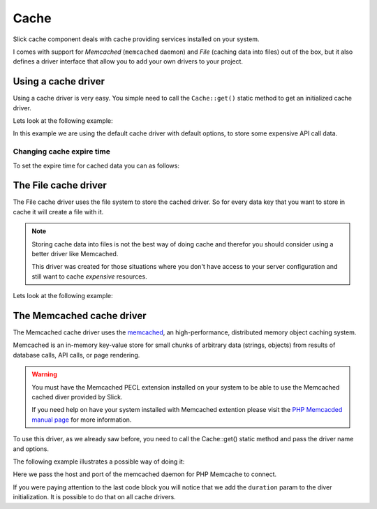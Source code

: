 .. Slick cache component

Cache
=====

Slick cache component deals with cache providing services installed on your system.

I comes with support for *Memcached* (``memcached`` daemon) and *File* (caching data into files) out of the box,
but it also defines a driver interface that allow you to add your own drivers to your project.

Using a cache driver
--------------------
Using a cache driver is very easy. You simple need to call the ``Cache::get()`` static method
to get an initialized cache driver.

Lets look at the following example:

.. code-block:: php
    :emphasize-lines: 3,7,8,11

    <?php

    use Slick\Cache\Cache;

    function getApiData()
    {
        $cache = Cache::get();
        $data = $cache->get('data', false);
        if (!$data) {
            $data = file_get_contents("http://www.example.com/api/call.json");
            $cache->set('data', $data);
        }
        return $data;
    }

In this example we are using the default cache driver with default options, to store some expensive API call data.

Changing cache expire time
~~~~~~~~~~~~~~~~~~~~~~~~~~
To set the expire time for cached data you can as follows:

.. code-block:: php
    :emphasize-lines: 8,9

    <?php

    use Slick\Cache\Cache;

    function getApiData()
    {
        $cache = Cache::get();
        // cache duration in seconds
        $cache->duration = 240;
        $data = $cache->get('data', false);
        ...
        return $data;
    }

    This will set the cached data life time for all the Driver::get() calls.

    You can set a per call specific cache duration like this:

.. code-block:: php
    :emphasize-lines: 8,9

    <?php

    use Slick\Cache\Cache;

    function getApiData()
    {
        $cache = Cache::get();
        // call to get data with duration
        $data = $cache->get('data', false, 240);
        ...
        return $data;
    }



The File cache driver
---------------------
The File cache driver uses the file system to store the cached driver. So for every data key that you want
to store in cache it will create a file with it.

.. note::

    Storing cache data into files is not the best way of doing cache and therefor you should consider
    using a better driver like Memcached.

    This driver was created for those situations where you don't have access to your server configuration
    and still want to cache *expensive* resources.

Lets look at the following example:

.. code-block:: php
    :emphasize-lines: 7

    <?php

    use Slick\Cache\Cache;

    function getApiData()
    {
        $cache = Cache::get('file', ['path' => './tmp/']);
        $data = $cache->get('data', false);
        if (!$data) {
            $data = file_get_contents("http://www.example.com/api/call.json");
            $cache->set('data', $data);
        }
        return $data;
    }

    In this case we are setting a different path where we want to save our cache files.

The Memcached cache driver
--------------------------
The Memcached cache driver uses the `memcached <http://www.memcached.org/>`_, an high-performance,
distributed memory object caching system.

Memcached is an in-memory key-value store for small chunks of arbitrary data (strings, objects) from
results of database calls, API calls, or page rendering.

.. warning::

    You must have the Memcached PECL extension installed on your system to be able to use the
    Memcached cached diver provided by Slick.

    If you need help on have your system installed with Memcached extention please visit the
    `PHP Memcacded manual page <http://www.php.net/manual/en/memcached.installation.php>`_ for
    more information.

To use this driver, as we already saw before, you need to call the Cache::get() static method
and pass the driver name and options.

The following example illustrates a possible way of doing it:

.. code-block:: php
    :emphasize-lines: 8

    <?php

    use Slick\Cache\Cache;

    $cache = Cache::get('memcached', [
        'host' => '0.0.0.0',
        'port' => '11211',
        'duration' => 300 // 5 minutes
    ]);

    ...


Here we pass the host and port of the memcached daemon for PHP Memcache to connect.

If you were paying attention to the last code block you will notice that we add the ``duration`` param
to the diver initialization. It is possible to do that on all cache drivers.

